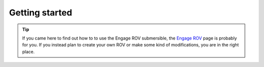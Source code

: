 Getting started
================

.. TIP::
  If you came here to find out how to to use the Engage ROV submersible, the `Engage ROV <http://edurov.readthedocs.io/en/latest/engage.html>`_ page is probably for you.
  If you instead plan to create your own ROV or make some kind of modifications, you are in the right place.

